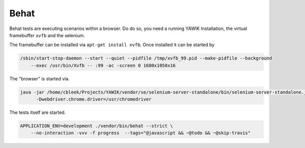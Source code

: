 Behat
=====

Behat tests are executing scenarios within a browser. Do do so, you need a running YAWIK Installation, the virtual
framebuffer ``xvfb`` and the selenium.

The framebuffer can be installed via ``apt-get install xvfb``. Once installed it can be started by

.. code-block:: sh

    /sbin/start-stop-daemon --start --quiet --pidfile /tmp/xvfb_99.pid --make-pidfile --background
        --exec /usr/bin/Xvfb -- :99 -ac -screen 0 1680x1050x16


The "browser" is started via.


.. code-block:: sh

  java -jar /home/cbleek/Projects/YAWIK/vendor/se/selenium-server-standalone/bin/selenium-server-standalone.jar \
        -Dwebdriver.chrome.driver=/usr/chromedriver


The tests itself are started.

.. code-block:: sh

    APPLICATION_ENV=development ./vendor/bin/behat --strict \
        --no-interaction -vvv -f progress  --tags="@javascript && ~@todo && ~@skip-travis"

